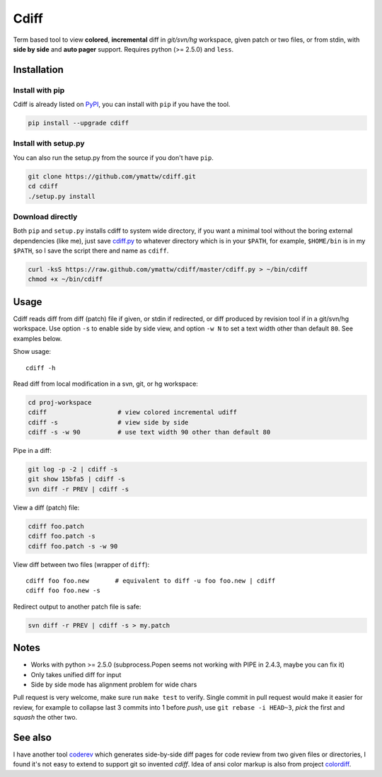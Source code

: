 Cdiff
=====

.. image:: https://travis-ci.org/ymattw/cdiff.png?branch=master
   :target: https://travis-ci.org/ymattw/cdiff
   :alt: Build status

Term based tool to view **colored**, **incremental** diff in *git/svn/hg*
workspace, given patch or two files, or from stdin, with **side by side** and
**auto pager** support.  Requires python (>= 2.5.0) and ``less``.

.. image:: http://ymattw.github.com/cdiff/img/default.png
   :alt: default
   :align: center

.. image:: http://ymattw.github.com/cdiff/img/side-by-side.png
   :alt: side by side
   :align: center
   :width: 900 px

Installation
------------

Install with pip
~~~~~~~~~~~~~~~~

Cdiff is already listed on `PyPI <http://pypi.python.org/pypi/cdiff>`_, you can
install with ``pip`` if you have the tool.

.. code:: sh
 
    pip install --upgrade cdiff

Install with setup.py
~~~~~~~~~~~~~~~~~~~~~

You can also run the setup.py from the source if you don't have ``pip``.

.. code:: sh

    git clone https://github.com/ymattw/cdiff.git
    cd cdiff
    ./setup.py install

Download directly
~~~~~~~~~~~~~~~~~

Both ``pip`` and ``setup.py`` installs cdiff to system wide directory, if you
want a minimal tool without the boring external dependencies (like me), just
save `cdiff.py <https://raw.github.com/ymattw/cdiff/master/cdiff.py>`_ to
whatever directory which is in your ``$PATH``, for example, ``$HOME/bin`` is in
my ``$PATH``, so I save the script there and name as ``cdiff``.

.. code:: sh

    curl -ksS https://raw.github.com/ymattw/cdiff/master/cdiff.py > ~/bin/cdiff
    chmod +x ~/bin/cdiff

Usage
-----

Cdiff reads diff from diff (patch) file if given, or stdin if redirected, or
diff produced by revision tool if in a git/svn/hg workspace.  Use option ``-s``
to enable side by side view, and option ``-w N`` to set a text width other than
default ``80``.  See examples below.

Show usage::

    cdiff -h

Read diff from local modification in a svn, git, or hg workspace:

.. code:: sh

    cd proj-workspace
    cdiff                   # view colored incremental udiff
    cdiff -s                # view side by side
    cdiff -s -w 90          # use text width 90 other than default 80

Pipe in a diff:

.. code:: sh

    git log -p -2 | cdiff -s
    git show 15bfa5 | cdiff -s
    svn diff -r PREV | cdiff -s

View a diff (patch) file:

.. code:: sh

    cdiff foo.patch
    cdiff foo.patch -s
    cdiff foo.patch -s -w 90

View diff between two files (wrapper of ``diff``)::

    cdiff foo foo.new       # equivalent to diff -u foo foo.new | cdiff
    cdiff foo foo.new -s

Redirect output to another patch file is safe:

.. code:: sh

    svn diff -r PREV | cdiff -s > my.patch

Notes
-----

- Works with python >= 2.5.0 (subprocess.Popen seems not working with PIPE in
  2.4.3, maybe you can fix it)
- Only takes unified diff for input
- Side by side mode has alignment problem for wide chars

Pull request is very welcome, make sure run ``make test`` to verify.  Single
commit in pull request would make it easier for review, for example to collapse
last 3 commits into 1 before *push*, use ``git rebase -i HEAD~3``, *pick* the
first and *squash* the other two.

See also
--------

I have another tool `coderev <https://github.com/ymattw/coderev>`_ which
generates side-by-side diff pages for code review from two given files or
directories, I found it's not easy to extend to support git so invented
`cdiff`.  Idea of ansi color markup is also from project `colordiff
<https://github.com/daveewart/colordiff>`_.

